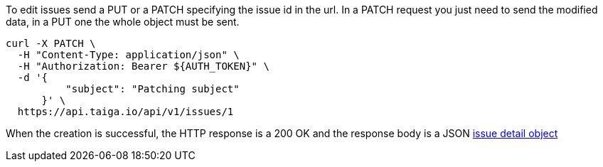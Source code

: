To edit issues send a PUT or a PATCH specifying the issue id in the url.
In a PATCH request you just need to send the modified data, in a PUT one the whole object must be sent.

[source,bash]
----
curl -X PATCH \
  -H "Content-Type: application/json" \
  -H "Authorization: Bearer ${AUTH_TOKEN}" \
  -d '{
          "subject": "Patching subject"
      }' \
  https://api.taiga.io/api/v1/issues/1
----

When the creation is successful, the HTTP response is a 200 OK and the response body is a JSON link:#object-issue-detail[issue detail object]
